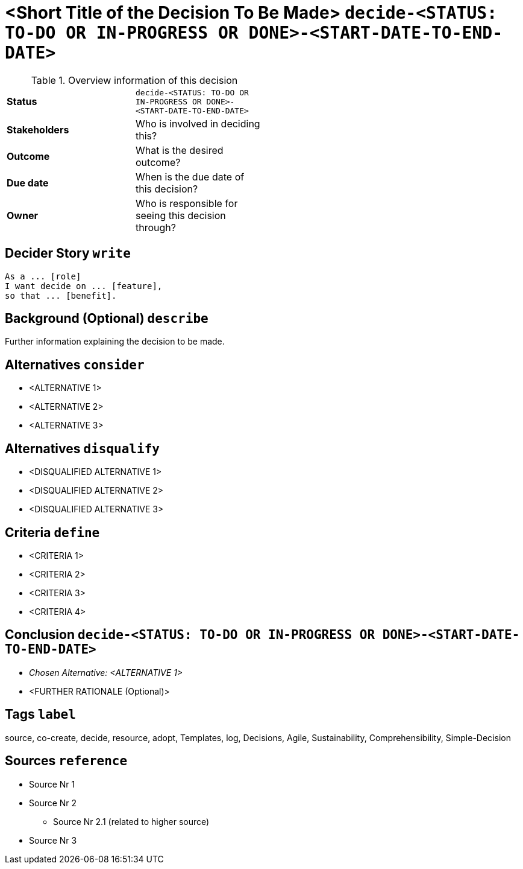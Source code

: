 = <Short Title of the Decision To Be Made> kbd:[decide-<STATUS: TO-DO OR IN-PROGRESS OR DONE>-<START-DATE-TO-END-DATE>]
:experimental:

.Overview information of this decision
[width="50%",cols=">s,",frame="all",options=""]
|==========================
|Status         |kbd:[decide-<STATUS: TO-DO OR IN-PROGRESS OR DONE>-<START-DATE-TO-END-DATE>]
|Stakeholders   |Who is involved in deciding this?  
|Outcome        |What is the desired outcome?
|Due date       |When is the due date of this decision?
|Owner          |Who is responsible for seeing this decision through?
|==========================

[decider-story]
== Decider Story kbd:[write]
    As a ... [role]
    I want decide on ... [feature],
    so that ... [benefit].

[background]
== Background (Optional) kbd:[describe] 
Further information explaining the decision to be made.

[alternatives]
== Alternatives kbd:[consider] 
* <ALTERNATIVE 1>
* <ALTERNATIVE 2>
* <ALTERNATIVE 3>

[alternatives]
== Alternatives kbd:[disqualify]
* <DISQUALIFIED ALTERNATIVE 1>
* <DISQUALIFIED ALTERNATIVE 2>
* <DISQUALIFIED ALTERNATIVE 3>

[criteria]
== Criteria kbd:[define]
* <CRITERIA 1>
* <CRITERIA 2>
* <CRITERIA 3>
* <CRITERIA 4>

== Conclusion kbd:[decide-<STATUS: TO-DO OR IN-PROGRESS OR DONE>-<START-DATE-TO-END-DATE>]
* _Chosen Alternative: <ALTERNATIVE 1>_
* <FURTHER RATIONALE (Optional)>

[tags]
== Tags kbd:[label]
source, co-create, decide, resource, adopt, Templates, log, Decisions, Agile, Sustainability, Comprehensibility, Simple-Decision
	
[sources]
== Sources kbd:[reference]
* Source Nr 1
* Source Nr 2
	** Source Nr 2.1 (related to higher source)
* Source Nr 3
